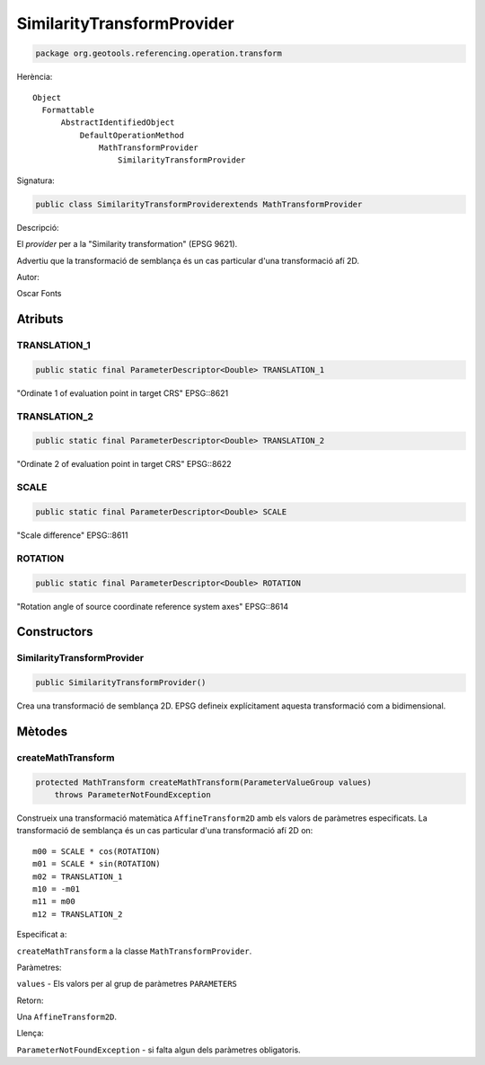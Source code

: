 SimilarityTransformProvider
===========================

.. code-block:: java

   package org.geotools.referencing.operation.transform 


Herència::

    Object
      Formattable
          AbstractIdentifiedObject
              DefaultOperationMethod
                  MathTransformProvider
                      SimilarityTransformProvider

Signatura:

.. code-block:: java

    public class SimilarityTransformProviderextends MathTransformProvider

Descripció:

El *provider* per a la "Similarity transformation" (EPSG 9621).

Advertiu que la transformació de semblança és un cas particular d'una transformació afí 2D.

Autor:

Oscar Fonts

Atributs
--------

TRANSLATION\_1
~~~~~~~~~~~~~~

.. code-block:: java

    public static final ParameterDescriptor<Double> TRANSLATION_1

"Ordinate 1 of evaluation point in target CRS" EPSG::8621

TRANSLATION\_2
~~~~~~~~~~~~~~

.. code-block:: java

    public static final ParameterDescriptor<Double> TRANSLATION_2

"Ordinate 2 of evaluation point in target CRS" EPSG::8622

SCALE
~~~~~

.. code-block:: java

    public static final ParameterDescriptor<Double> SCALE

"Scale difference" EPSG::8611

ROTATION
~~~~~~~~

.. code-block:: java

    public static final ParameterDescriptor<Double> ROTATION

"Rotation angle of source coordinate reference system axes" EPSG::8614

Constructors
------------

SimilarityTransformProvider
~~~~~~~~~~~~~~~~~~~~~~~~~~~

.. code-block:: java

    public SimilarityTransformProvider()

Crea una transformació de semblança 2D. EPSG defineix explícitament aquesta transformació com a bidimensional.

Mètodes
-------

createMathTransform
~~~~~~~~~~~~~~~~~~~

.. code-block:: java

    protected MathTransform createMathTransform(ParameterValueGroup values)
        throws ParameterNotFoundException

Construeix una transformació matemàtica ``AffineTransform2D`` amb els valors de paràmetres especificats.
La transformació de semblança és un cas particular d'una transformació afí 2D on::

   m00 = SCALE * cos(ROTATION)
   m01 = SCALE * sin(ROTATION)
   m02 = TRANSLATION_1
   m10 = -m01
   m11 = m00
   m12 = TRANSLATION_2
         

Especificat a:

``createMathTransform`` a la classe ``MathTransformProvider``.

Paràmetres:

``values`` - Els valors per al grup de paràmetres ``PARAMETERS``

Retorn:

Una ``AffineTransform2D``.

Llença:

``ParameterNotFoundException`` - si falta algun dels paràmetres obligatoris.

